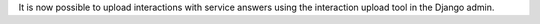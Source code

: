 It is now possible to upload interactions with service answers using the interaction upload tool in the Django admin.
